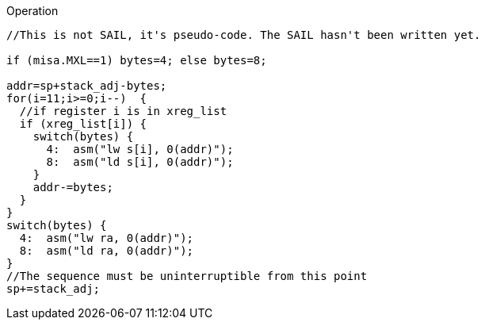 
<<<

Operation::
[source,sail]
--
//This is not SAIL, it's pseudo-code. The SAIL hasn't been written yet.

if (misa.MXL==1) bytes=4; else bytes=8;

addr=sp+stack_adj-bytes;
for(i=11;i>=0;i--)  {
  //if register i is in xreg_list
  if (xreg_list[i]) {
    switch(bytes) {
      4:  asm("lw s[i], 0(addr)");
      8:  asm("ld s[i], 0(addr)");
    }
    addr-=bytes;
  }
}
switch(bytes) {
  4:  asm("lw ra, 0(addr)");
  8:  asm("ld ra, 0(addr)");
}
//The sequence must be uninterruptible from this point
sp+=stack_adj;
--
